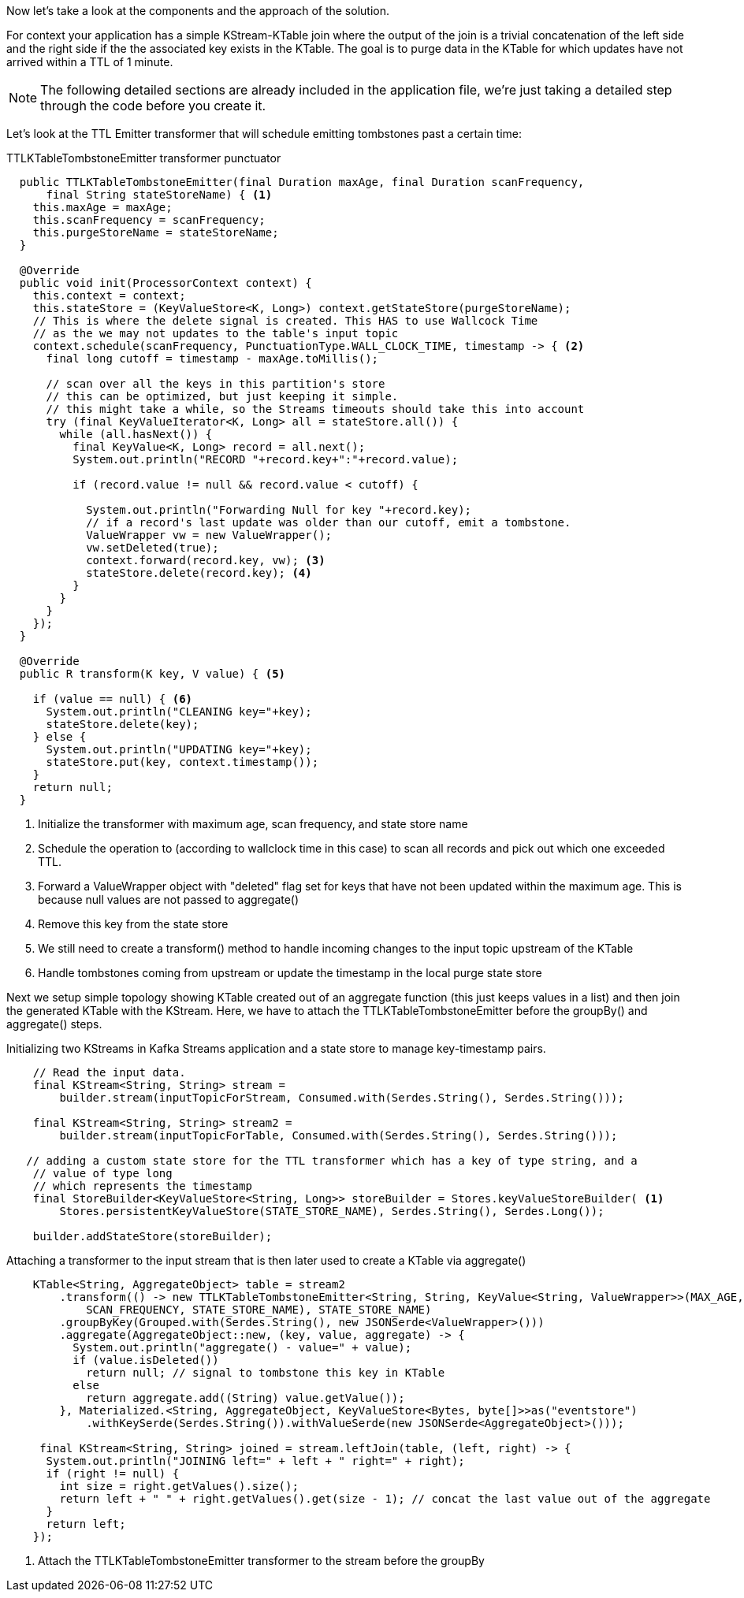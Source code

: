 ////
In this file you describe the Kafka streams topology, and should cover the main points of the tutorial.
The text assumes a method buildTopology exists and constructs the Kafka Streams application.  Feel free to modify the text below to suit your needs.
////
Now let's take a look at the components and the approach of the solution.

For context your application has a simple KStream-KTable join where the output of the join is a trivial concatenation of the left side and the right side if the the associated key exists in the KTable.  The goal is to purge data in the KTable for which updates have not arrived within a TTL of 1 minute.

NOTE: The following detailed sections are already included in the application file, we're just taking a detailed step through the code before you create it.

Let's look at the TTL Emitter transformer that will schedule emitting tombstones past a certain time:

[source,java]
.TTLKTableTombstoneEmitter transformer punctuator
----

  public TTLKTableTombstoneEmitter(final Duration maxAge, final Duration scanFrequency,
      final String stateStoreName) { <1>
    this.maxAge = maxAge;
    this.scanFrequency = scanFrequency;
    this.purgeStoreName = stateStoreName;
  }

  @Override
  public void init(ProcessorContext context) {
    this.context = context;
    this.stateStore = (KeyValueStore<K, Long>) context.getStateStore(purgeStoreName);
    // This is where the delete signal is created. This HAS to use Wallcock Time
    // as the we may not updates to the table's input topic
    context.schedule(scanFrequency, PunctuationType.WALL_CLOCK_TIME, timestamp -> { <2>
      final long cutoff = timestamp - maxAge.toMillis();

      // scan over all the keys in this partition's store
      // this can be optimized, but just keeping it simple.
      // this might take a while, so the Streams timeouts should take this into account
      try (final KeyValueIterator<K, Long> all = stateStore.all()) {
        while (all.hasNext()) {
          final KeyValue<K, Long> record = all.next();
          System.out.println("RECORD "+record.key+":"+record.value);

          if (record.value != null && record.value < cutoff) {

            System.out.println("Forwarding Null for key "+record.key);
            // if a record's last update was older than our cutoff, emit a tombstone.
            ValueWrapper vw = new ValueWrapper();
            vw.setDeleted(true);
            context.forward(record.key, vw); <3>
            stateStore.delete(record.key); <4>
          }
        }
      }
    });
  }

  @Override
  public R transform(K key, V value) { <5>

    if (value == null) { <6>
      System.out.println("CLEANING key="+key);
      stateStore.delete(key);
    } else {
      System.out.println("UPDATING key="+key);
      stateStore.put(key, context.timestamp());
    }
    return null;
  }
----
<1> Initialize the transformer with maximum age, scan frequency, and state store name
<2> Schedule the operation to (according to wallclock time in this case) to scan all records and pick out which one exceeded TTL.
<3> Forward a ValueWrapper object with "deleted" flag set for keys that have not been updated within the maximum age. This is because null values are not passed to aggregate()
<4> Remove this key from the state store
<5> We still need to	 create a transform() method to handle incoming changes to the input topic upstream of the KTable
<6> Handle tombstones coming from upstream or update the timestamp in the local purge state store

Next we setup simple topology showing KTable created out of an aggregate function (this just keeps values in a list) and then join the
generated KTable with the KStream. Here, we have to attach the TTLKTableTombstoneEmitter before the groupBy() and aggregate() steps.

[source, java]
.Initializing two KStreams in Kafka Streams application and a state store to manage key-timestamp pairs.
----
    // Read the input data.
    final KStream<String, String> stream =
        builder.stream(inputTopicForStream, Consumed.with(Serdes.String(), Serdes.String()));

    final KStream<String, String> stream2 =
        builder.stream(inputTopicForTable, Consumed.with(Serdes.String(), Serdes.String()));

   // adding a custom state store for the TTL transformer which has a key of type string, and a
    // value of type long
    // which represents the timestamp
    final StoreBuilder<KeyValueStore<String, Long>> storeBuilder = Stores.keyValueStoreBuilder( <1>
        Stores.persistentKeyValueStore(STATE_STORE_NAME), Serdes.String(), Serdes.Long());

    builder.addStateStore(storeBuilder);
----


[source, java]
.Attaching a transformer to the input stream that is then later used to create a KTable via aggregate()
----
    KTable<String, AggregateObject> table = stream2
        .transform(() -> new TTLKTableTombstoneEmitter<String, String, KeyValue<String, ValueWrapper>>(MAX_AGE, <1>
            SCAN_FREQUENCY, STATE_STORE_NAME), STATE_STORE_NAME)
        .groupByKey(Grouped.with(Serdes.String(), new JSONSerde<ValueWrapper>()))
        .aggregate(AggregateObject::new, (key, value, aggregate) -> {
          System.out.println("aggregate() - value=" + value);
          if (value.isDeleted())
            return null; // signal to tombstone this key in KTable
          else
            return aggregate.add((String) value.getValue());
        }, Materialized.<String, AggregateObject, KeyValueStore<Bytes, byte[]>>as("eventstore")
            .withKeySerde(Serdes.String()).withValueSerde(new JSONSerde<AggregateObject>()));

     final KStream<String, String> joined = stream.leftJoin(table, (left, right) -> {
      System.out.println("JOINING left=" + left + " right=" + right);
      if (right != null) {
        int size = right.getValues().size();
        return left + " " + right.getValues().get(size - 1); // concat the last value out of the aggregate
      }
      return left;
    });
----
<1> Attach the TTLKTableTombstoneEmitter transformer to the stream before the groupBy
